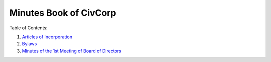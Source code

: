 ********************************************************************************
Minutes Book of CivCorp
********************************************************************************

.. _Articles of Incorporation: https://pastebin.com/b6i2pw8h
.. _Bylaws: https://pastebin.com/raw/JjnVTPsP
.. _Minutes of the 1st Meeting of Board of Directors: https://pastebin.com/raw/ynY4AZL2

Table of Contents:

1. `Articles of Incorporation`_
2. `Bylaws`_
3. `Minutes of the 1st Meeting of Board of Directors`_
